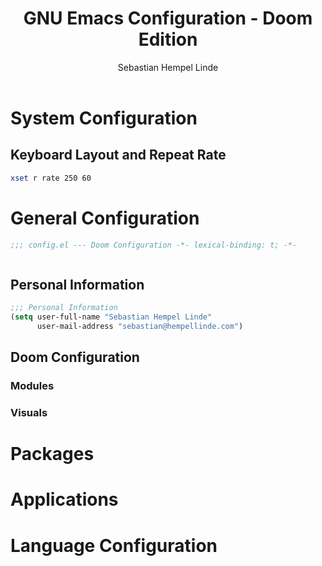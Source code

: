 #+title: GNU Emacs Configuration - Doom Edition
#+author: Sebastian Hempel Linde
#+created: <2025-04-22 Tue>

* System Configuration

** Keyboard Layout and Repeat Rate

#+begin_src sh
xset r rate 250 60
#+end_src

#+RESULTS:

* General Configuration
#+begin_src emacs-lisp :tangel "config.el"
;;; config.el --- Doom Configuration -*- lexical-binding: t; -*-


#+end_src
** Personal Information

#+begin_src emacs-lisp :tangle "config.el"
;;; Personal Information
(setq user-full-name "Sebastian Hempel Linde"
      user-mail-address "sebastian@hempellinde.com")
#+end_src
** Doom Configuration
*** Modules
*** Visuals

* Packages
* Applications
* Language Configuration
